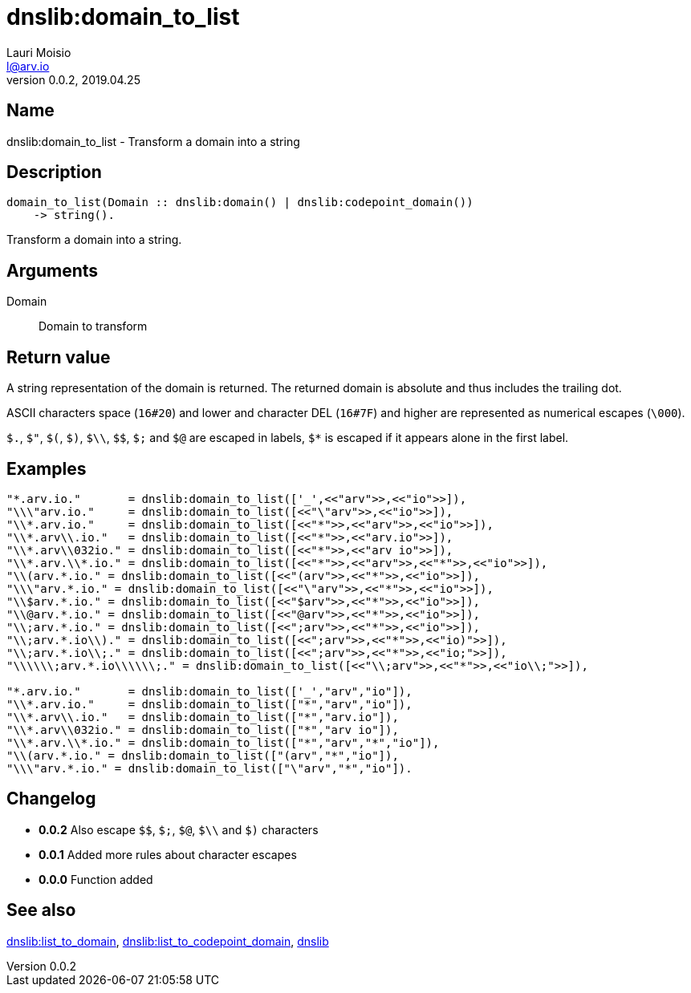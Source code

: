 = dnslib:domain_to_list
Lauri Moisio <l@arv.io>
Version 0.0.2, 2019.04.25
:ext-relative: {outfilesuffix}

== Name

dnslib:domain_to_list - Transform a domain into a string

== Description

[source,erlang]
----
domain_to_list(Domain :: dnslib:domain() | dnslib:codepoint_domain())
    -> string().
----

Transform a domain into a string.

== Arguments

Domain::

Domain to transform

== Return value

A string representation of the domain is returned. The returned domain is absolute and thus includes the trailing dot.

ASCII characters space (`16#20`) and lower and character DEL (`16#7F`) and higher are represented as numerical escapes (`\000`).

`$.`, `$"`, `$(`, `$)`, `$\\`, `$$`, `$;` and `$@` are escaped in labels, `$*` is escaped if it appears alone in the first label.

== Examples

[source,erlang]
----
"*.arv.io."       = dnslib:domain_to_list(['_',<<"arv">>,<<"io">>]),
"\\\"arv.io."     = dnslib:domain_to_list([<<"\"arv">>,<<"io">>]),
"\\*.arv.io."     = dnslib:domain_to_list([<<"*">>,<<"arv">>,<<"io">>]),
"\\*.arv\\.io."   = dnslib:domain_to_list([<<"*">>,<<"arv.io">>]),
"\\*.arv\\032io." = dnslib:domain_to_list([<<"*">>,<<"arv io">>]),
"\\*.arv.\\*.io." = dnslib:domain_to_list([<<"*">>,<<"arv">>,<<"*">>,<<"io">>]),
"\\(arv.*.io." = dnslib:domain_to_list([<<"(arv">>,<<"*">>,<<"io">>]),
"\\\"arv.*.io." = dnslib:domain_to_list([<<"\"arv">>,<<"*">>,<<"io">>]),
"\\$arv.*.io." = dnslib:domain_to_list([<<"$arv">>,<<"*">>,<<"io">>]),
"\\@arv.*.io." = dnslib:domain_to_list([<<"@arv">>,<<"*">>,<<"io">>]),
"\\;arv.*.io." = dnslib:domain_to_list([<<";arv">>,<<"*">>,<<"io">>]),
"\\;arv.*.io\\)." = dnslib:domain_to_list([<<";arv">>,<<"*">>,<<"io)">>]),
"\\;arv.*.io\\;." = dnslib:domain_to_list([<<";arv">>,<<"*">>,<<"io;">>]),
"\\\\\\;arv.*.io\\\\\\;." = dnslib:domain_to_list([<<"\\;arv">>,<<"*">>,<<"io\\;">>]),

"*.arv.io."       = dnslib:domain_to_list(['_',"arv","io"]),
"\\*.arv.io."     = dnslib:domain_to_list(["*","arv","io"]),
"\\*.arv\\.io."   = dnslib:domain_to_list(["*","arv.io"]),
"\\*.arv\\032io." = dnslib:domain_to_list(["*","arv io"]),
"\\*.arv.\\*.io." = dnslib:domain_to_list(["*","arv","*","io"]),
"\\(arv.*.io." = dnslib:domain_to_list(["(arv","*","io"]),
"\\\"arv.*.io." = dnslib:domain_to_list(["\"arv","*","io"]).
----

== Changelog

* *0.0.2* Also escape `$$`, `$;`, `$@`, `$\\` and `$)` characters
* *0.0.1* Added more rules about character escapes
* *0.0.0* Function added

== See also

link:dnslib.list_to_domain{ext-relative}[dnslib:list_to_domain],
link:dnslib.list_to_codepoint_domain{ext-relative}[dnslib:list_to_codepoint_domain],
link:dnslib{ext-relative}[dnslib]
